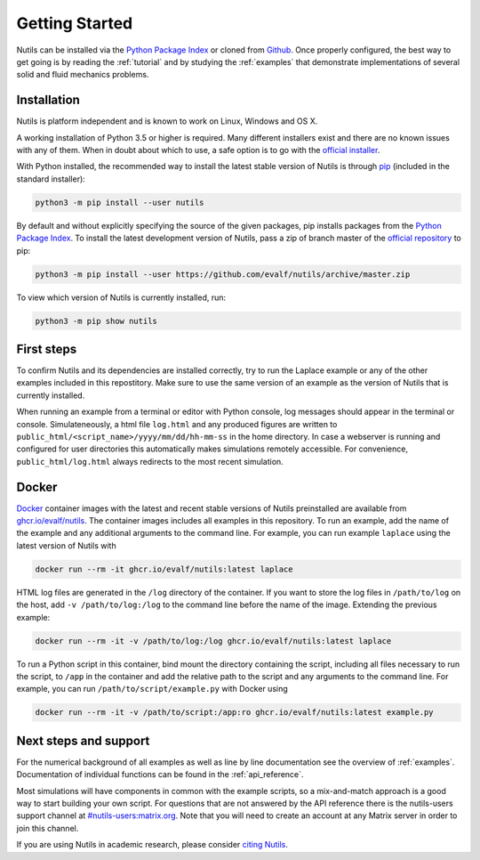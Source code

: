 Getting Started
===============

Nutils can be installed via the `Python Package Index
<https://pypi.org/project/nutils/>`_ or cloned from `Github
<https://github.com/evalf/nutils>`_. Once properly configured, the best way to
get going is by reading the :ref:`tutorial` and by studying the :ref:`examples`
that demonstrate implementations of several solid and fluid mechanics problems.


Installation
------------

Nutils is platform independent and is known to work on Linux, Windows and OS X.

A working installation of Python 3.5 or higher is required. Many different
installers exist and there are no known issues with any of them. When in doubt
about which to use, a safe option is to go with the `official installer
<https://www.python.org/downloads/>`_.

With Python installed, the recommended way to install the latest stable version
of Nutils is through `pip <https://github.com/pypa/pip>`_ (included in the
standard installer):

.. code:: sh

    python3 -m pip install --user nutils

By default and without explicitly specifying the source of the given packages,
pip installs packages from the `Python Package Index
<https://pypi.org/project/nutils/>`_. To install the latest development version
of Nutils, pass a zip of branch master of the `official repository
<https://github.com/evalf/nutils>`_ to pip:

.. code:: sh

    python3 -m pip install --user https://github.com/evalf/nutils/archive/master.zip

To view which version of Nutils is currently installed, run:

.. code:: sh

    python3 -m pip show nutils


First steps
-----------

To confirm Nutils and its dependencies are installed correctly, try to run the
Laplace example or any of the other examples included in this repostitory. Make
sure to use the same version of an example as the version of Nutils that is
currently installed.

When running an example from a terminal or editor with Python console, log
messages should appear in the terminal or console. Simulateneously, a html file
``log.html`` and any produced figures are written to
``public_html/<script_name>/yyyy/mm/dd/hh-mm-ss`` in the home directory. In case a
webserver is running and configured for user directories this automatically
makes simulations remotely accessible. For convenience,
``public_html/log.html`` always redirects to the most recent simulation.


Docker
------

`Docker <https://www.docker.com/>`_ container images with the latest and recent
stable versions of Nutils preinstalled are available from `ghcr.io/evalf/nutils
<https://github.com/orgs/evalf/packages/container/package/nutils>`_. The
container images includes all examples in this repository. To run an example,
add the name of the example and any additional arguments to the command line.
For example, you can run example ``laplace`` using the latest version of Nutils
with

.. code:: sh

    docker run --rm -it ghcr.io/evalf/nutils:latest laplace

HTML log files are generated in the ``/log`` directory of the container. If you
want to store the log files in ``/path/to/log`` on the host, add ``-v
/path/to/log:/log`` to the command line before the name of the image. Extending
the previous example:

.. code:: sh

    docker run --rm -it -v /path/to/log:/log ghcr.io/evalf/nutils:latest laplace

To run a Python script in this container, bind mount the directory
containing the script, including all files necessary to run the script,
to ``/app`` in the container and add the relative path to the script and
any arguments to the command line. For example, you can run
``/path/to/script/example.py`` with Docker using

.. code:: sh

    docker run --rm -it -v /path/to/script:/app:ro ghcr.io/evalf/nutils:latest example.py


Next steps and support
----------------------

For the numerical background of all examples as well as line by line
documentation see the overview of :ref:`examples`. Documentation of individual
functions can be found in the :ref:`api_reference`.

Most simulations will have components in common with the example scripts, so a
mix-and-match approach is a good way to start building your own script. For
questions that are not answered by the API reference there is the nutils-users
support channel at `#nutils-users:matrix.org
<https://matrix.to/#/#nutils-users:matrix.org>`_. Note that you will need to
create an account at any Matrix server in order to join this channel.

If you are using Nutils in academic research, please consider `citing
Nutils <https://doi.org/10.5281/zenodo.822369>`_.
